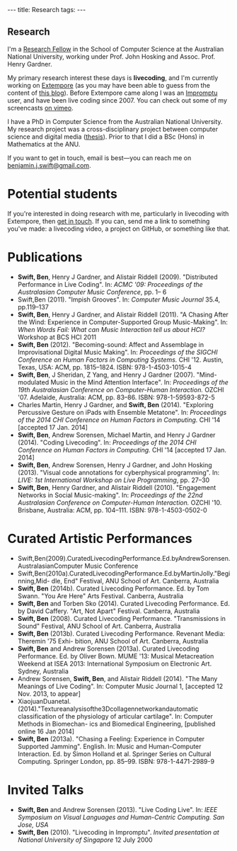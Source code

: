 #+begin_html
---
title: Research
tags:
---
#+end_html

#+BEGIN_HTML
  <h2 class="ui header">Research</h2>
#+END_HTML

I'm a [[http://people.cecs.anu.edu.au/user/4919][Research Fellow]] in the School of Computer Science at
the Australian National University, working under Prof. John Hosking
and Assoc. Prof. Henry Gardner.

My primary research interest these days is *livecoding*, and I'm
currently working on [[https://github.com/digego/extempore][Extempore]] (as you may have been able
to guess from the content of [[../latest-posts/index.html][this blog]]). Before Extempore came along I
was an [[http://impromptu.moso.com.au][Impromptu]] user, and have been live coding since 2007. You can
check out some of my screencasts [[http://vimeo.com/benswift/videos][on vimeo]].

I have a PhD in Computer Science from the Australian National
University. My research project was a cross-disciplinary project
between computer science and digital media ([[http://dl.dropbox.com/u/18333720/master.pdf][thesis]]). Prior to that I
did a BSc (Hons) in Mathematics at the ANU.

If you want to get in touch, email is best---you can reach me on
[[mailto:benjamin.j.swift@gmail.com][benjamin.j.swift@gmail.com]].

* Potential students

If you're interested in doing research with me, particularly in
livecoding with Extempore, then [[mailto:benjamin.j.swift@gmail.com][get in touch]]. If you can, send me a
link to something you've made: a livecoding video, a project on
GitHub, or something like that.

* Publications

- *Swift, Ben*, Henry J Gardner, and Alistair Riddell (2009).
  "Distributed Performance in Live Coding". In: /ACMC '09: Proceedings
  of the Australasian Computer Music Conference/, pp. 1– 6
- Swift,Ben (2011). "Impish Grooves". In: /Computer Music Journal/
  35.4, pp.119–137
- *Swift, Ben*, Henry J Gardner, and Alistair Riddell (2011). "A
  Chasing After the Wind: Experience in Computer-Supported Group
  Music-Making". In: /When Words Fail: What can Music Interaction tell
  us about HCI?/ Workshop at BCS HCI 2011
- *Swift, Ben* (2012). "Becoming-sound: Affect and Assemblage in
  Improvisational Digital Music Making". In: /Proceedings of the
  SIGCHI Conference on Human Factors in Computing Systems./ CHI '12.
  Austin, Texas, USA: ACM, pp. 1815–1824. ISBN: 978-1-4503-1015-4
- *Swift, Ben*, J Sheridan, Z Yang, and Henry J Gardner (2007).
  "Mind-modulated Music in the Mind Attention Interface". In:
  /Proceedings of the 19th Australasian Conference on Computer-Human
  Interaction./ OZCHI '07. Adelaide, Australia: ACM, pp. 83–86. ISBN:
  978-1-59593-872-5
- Charles Martin, Henry J Gardner, and *Swift, Ben* (2014). "Exploring
  Percussive Gesture on iPads with Ensemble Metatone". In:
  /Proceedings of the 2014 CHI Conference on Human Factors in
  Computing./ CHI '14 [accepted 17 Jan. 2014]
- *Swift, Ben*, Andrew Sorensen, Michael Martin, and Henry J Gardner
  (2014). "Coding Livecoding". In: /Proceedings of the 2014 CHI
  Conference on Human Factors in Computing./ CHI '14 [accepted 17 Jan.
  2014]
- *Swift, Ben*, Andrew Sorensen, Henry J Gardner, and John Hosking
  (2013). "Visual code annotations for cyberphysical programming". In:
  /LIVE: 1st International Workshop on Live Programming/, pp. 27–30
- *Swift, Ben*, Henry Gardner, and Alistair Riddell (2010).
  "Engagement Networks in Social Music-making". In: /Proceedings of
  the 22nd Australasian Conference on Computer-Human Interaction./
  OZCHI '10. Brisbane, Australia: ACM, pp. 104–111. ISBN:
  978-1-4503-0502-0

* Curated Artistic Performances

- Swift,Ben(2009).CuratedLivecodingPerformance.Ed.byAndrewSorensen.AustralasianComputer
  Music Conference
- Swift,Ben(2010a).CuratedLivecodingPerformance.Ed.byMartinJolly."Beginning,Mid-
  dle, End" Festival, ANU School of Art. Canberra, Australia
- *Swift, Ben* (2014b). Curated Livecoding Performance. Ed. by Tom
  Swann. "You Are Here" Arts Festival. Canberra, Australia
- *Swift, Ben* and Torben Sko (2014). Curated Livecoding Performance.
  Ed. by David Caffery. "Art, Not Apart" Festival. Canberra, Australia
- *Swift, Ben* (2008). Curated Livecoding Performance. "Transmissions in
  Sound" Festival, ANU School of Art. Canberra, Australia
- *Swift, Ben* (2013b). Curated Livecoding Performance. Revenant Media:
  Theremin '75 Exhi- bition, ANU School of Art. Canberra, Australia
- *Swift, Ben* and Andrew Sorensen (2013a). Curated Livecoding
  Performance. Ed. by Oliver Bown. MUME '13: Musical Metacreation
  Weekend at ISEA 2013: International Symposium on Electronic Art.
  Sydney, Australia
- Andrew Sorensen, *Swift, Ben*, and Alistair Riddell (2014). "The Many
  Meanings of Live Coding". In: Computer Music Journal 1, [accepted 12
  Nov. 2013, to appear]
- XiaojuanDuanetal.(2014)."Textureanalysisofthe3Dcollagennetworkandautomatic
  classification of the physiology of articular cartilage". In:
  Computer Methods in Biomechan- ics and Biomedical Engineering,
  [published online 16 Jan 2014]
- *Swift, Ben* (2013a). "Chasing a Feeling: Experience in Computer
  Supported Jamming". English. In: Music and Human-Computer
  Interaction. Ed. by Simon Holland et al. Springer Series on Cultural
  Computing. Springer London, pp. 85–99. ISBN: 978-1-4471-2989-9

* Invited Talks

- *Swift, Ben* and Andrew Sorensen (2013). "Live Coding Live". In:
  /IEEE Symposium on Visual Languages and Human-Centric Computing. San
  Jose, USA/
- *Swift, Ben* (2010). "Livecoding in Impromptu". /Invited
  presentation at National University of Singapore/ 12 July 2000




# - *A Sorensen, B Swift, A Riddell* (2014, to appear). The Many Meanings
#   of Live Coding. /Computer Music Journal 38:1/
# - *B Swift, A Sorensen, M Martin, H Gardner* (2014, to appear). Coding
#   Livecoding. /CHI '14: Proceedings of the International Conference on
#   Human Factors in Computing Systems./
# - *X Duan, J Wu, B Swift, and TB Kirk* (2014). Texture analysis of the
#   3D collagen network and automatic classification of the physiology
#   of articular cartilage. /Computer Methods in Biomechanics and
#   Biomedical Engineering/
# - *B Swift, A Sorensen, H Gardner, J Hosking* (2013). Visual Code
#   Annotations for Cyberphysical Programming. /LIVE '13: Workshop on
#   Live Programming at ICSE '13/
# - *B Swift* (2012). Becoming Sound: Affect and Assemblage in
#   Improvisational Digital Music-Making. /CHI '12: Proceedings of the
#   International Conference on Human Factors in Computing Systems./
# - *B Swift* (2012). Chasing a Feeling: Experience in
#   Computer Supported Jamming. /Music and Human-Computer Interaction./
#   Springer.
# - *B Swift* (2011) Impish Grooves. /2011 Computer Music Journal DVD/
# - *B Swift, H Gardner, A Riddell* (2011). A Chasing After the Wind:
#   Experience in Computer-Supported Group Music-Making. /When Words
#   Fail: What can music interaction tell us about HCI? Workshop at BCS HCI 2011./
# - *B Swift, H Gardner, A Riddell* (2010). Engagement Networks in Social
#   Music-making. /OZCHI '10: Proceedings of the Australasian
#   Conference on Computer-Human Interaction./
# - *B Swift, H Gardner, A Riddell* (2009). Distributed Performance in
#   Live Coding. /ACMC '09: Proceedings of the Australasian Computer
#   Music Conference./
# - *B Swift, H Gardner, A Riddell* (2007). Mind-modulated music in the
#   mind attention interface. /OZCHI '07: Proceedings of the
#   Australasian Conference on Computer-Human Interaction./

# I live mainly in the world of Human-Computer Interaction (HCI),
# although I also have a digital artist (Dr. Alistair Riddell) and a
# geographer (Dr. David Bissell) on my panel. I'm interested in group
# musical collaboration, and specifically the patterns of engagement
# between musicians in that context. I've built an iOS-based group
# jamming system called Viscotheque, and I've been using it to jam
# around with some musicians from around campus. If you'd like to get
# involved, [[mailto:benjamin.j.swift@gmail.com][drop me a line]].

# I'm also interested in critically examining the logical-positivist
# underpinnings of HCI theory and practice, especially when it comes to
# computers and group musical creativity. I'm encouraged by recent
# critiques and proposed alternative foundations, such as Dourish's
# /embodied computing/, McCarthy and Wright's /technology as experience/
# and Bardzell's /interaction criticism/. I've increasingly found myself
# thinking in those (and related) spaces as I try to understand the use
# of computing devices in open-ended group interaction.

# * Publications

# - *B Swift* (2012). Becoming Sound: Affect and
# Assemblage in Improvisational Digital Music-Making. /CHI '12:
# Proceedings of the International Conference on Human Factors in
# Computing Systems./
# - *B Swift* (2012). Chasing a Feeling: Experience in
# Computer Supported Jamming. /Music and Human-Computer Interaction./
# Springer.
# - *B Swift* (2011) Impish Grooves. /2011 Computer Music Journal DVD/
# - *B Swift, H Gardner, A Riddell* (2011). A Chasing After the Wind:
# Experience in Computer-Supported Group Music-Making. /When Words
# Fail: What can music interaction tell us about HCI? Workshop at BCS
# HCI 2011./
# - *B Swift, H Gardner, A Riddell* (2010). Engagement Networks in Social
# Music-making. /OZCHI '10: Proceedings of the Australasian
# Conference on Computer-Human Interaction./
# - *B Swift, H Gardner, A Riddell* (2009). Distributed Performance in
# Live Coding. /ACMC '09: Proceedings of the Australasian Computer Music
# Conference./
# - *B Swift, H Gardner, A Riddell* (2007). Mind-modulated music in the
# mind attention interface. /OZCHI '07: Proceedings of the Australasian
# Conference on Computer-Human Interaction./

# [fn:postdoc] I'm technically not a post-doc /yet/---I submitted a few
# months ago but I'm still waiting to hear back. But I'm working as a
# post-doc, anyway.

